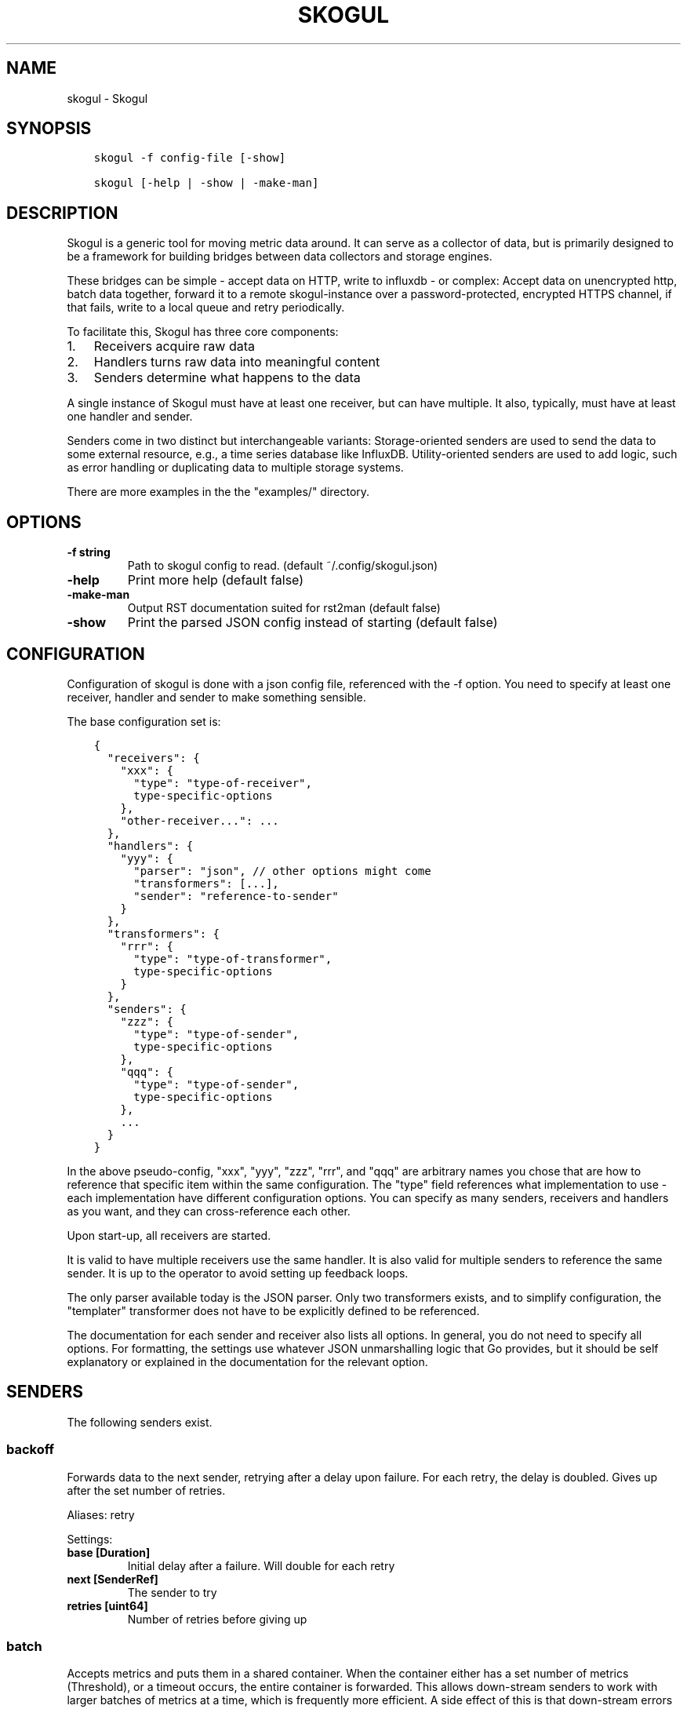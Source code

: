 .\" Man page generated from reStructuredText.
.
.TH SKOGUL 1 "" "" ""
.SH NAME
skogul \- Skogul
.
.nr rst2man-indent-level 0
.
.de1 rstReportMargin
\\$1 \\n[an-margin]
level \\n[rst2man-indent-level]
level margin: \\n[rst2man-indent\\n[rst2man-indent-level]]
-
\\n[rst2man-indent0]
\\n[rst2man-indent1]
\\n[rst2man-indent2]
..
.de1 INDENT
.\" .rstReportMargin pre:
. RS \\$1
. nr rst2man-indent\\n[rst2man-indent-level] \\n[an-margin]
. nr rst2man-indent-level +1
.\" .rstReportMargin post:
..
.de UNINDENT
. RE
.\" indent \\n[an-margin]
.\" old: \\n[rst2man-indent\\n[rst2man-indent-level]]
.nr rst2man-indent-level -1
.\" new: \\n[rst2man-indent\\n[rst2man-indent-level]]
.in \\n[rst2man-indent\\n[rst2man-indent-level]]u
..
.SH SYNOPSIS
.INDENT 0.0
.INDENT 3.5
.sp
.nf
.ft C
skogul \-f config\-file [\-show]

skogul [\-help | \-show | \-make\-man]
.ft P
.fi
.UNINDENT
.UNINDENT
.SH DESCRIPTION
.sp
Skogul is a generic tool for moving metric data around. It can serve as a
collector of data, but is primarily designed to be a framework for building
bridges between data collectors and storage engines.
.sp
These bridges can be simple \- accept data on HTTP, write to influxdb \- or
complex: Accept data on unencrypted http, batch data together, forward it
to a remote skogul\-instance over a password\-protected, encrypted HTTPS
channel, if that fails, write to a local queue and retry periodically.
.sp
To facilitate this, Skogul has three core components:
.INDENT 0.0
.IP 1. 3
Receivers acquire raw data
.IP 2. 3
Handlers turns raw data into meaningful content
.IP 3. 3
Senders determine what happens to the data
.UNINDENT
.sp
A single instance of Skogul must have at least one receiver, but can have
multiple. It also, typically, must have at least one handler and sender.
.sp
Senders come in two distinct but interchangeable variants: Storage\-oriented
senders are used to send the data to some external resource, e.g., a time
series database like InfluxDB. Utility\-oriented senders are used to add
logic, such as error handling or duplicating data to multiple storage
systems.
.sp
There are more examples in the the "examples/" directory.
.SH OPTIONS
.INDENT 0.0
.TP
.B \fB\-f\fP string
Path to skogul config to read. (default ~/.config/skogul.json)
.TP
.B \fB\-help\fP
Print more help (default false)
.TP
.B \fB\-make\-man\fP
Output RST documentation suited for rst2man (default false)
.TP
.B \fB\-show\fP
Print the parsed JSON config instead of starting (default false)
.UNINDENT
.SH CONFIGURATION
.sp
Configuration of skogul is done with a json config file, referenced with
the \-f option. You need to specify at least one receiver, handler and
sender to make something sensible.
.sp
The base configuration set is:
.INDENT 0.0
.INDENT 3.5
.sp
.nf
.ft C
{
  "receivers": {
    "xxx": {
      "type": "type\-of\-receiver",
      type\-specific\-options
    },
    "other\-receiver...": ...
  },
  "handlers": {
    "yyy": {
      "parser": "json", // other options might come
      "transformers": [...],
      "sender": "reference\-to\-sender"
    }
  },
  "transformers": {
    "rrr": {
      "type": "type\-of\-transformer",
      type\-specific\-options
    }
  },
  "senders": {
    "zzz": {
      "type": "type\-of\-sender",
      type\-specific\-options
    },
    "qqq": {
      "type": "type\-of\-sender",
      type\-specific\-options
    },
    ...
  }
}
.ft P
.fi
.UNINDENT
.UNINDENT
.sp
In the above pseudo\-config, "xxx", "yyy", "zzz", "rrr", and "qqq" are
arbitrary names you chose that are how to reference that specific item
within the same configuration. The "type" field references what
implementation to use \- each implementation have different configuration
options. You can specify as many senders, receivers and handlers as you
want, and they can cross\-reference each other.
.sp
Upon start\-up, all receivers are started.
.sp
It is valid to have multiple receivers use the same handler. It is also
valid for multiple senders to reference the same sender. It is up to the
operator to avoid setting up feedback loops.
.sp
The only parser available today is the JSON parser. Only two transformers
exists, and to simplify configuration, the "templater" transformer does
not have to be explicitly defined to be referenced.
.sp
The documentation for each sender and receiver also lists all options. In
general, you do not need to specify all options. For formatting, the settings
use whatever JSON unmarshalling logic that Go provides, but it should be self
explanatory or explained in the documentation for the relevant option.
.SH SENDERS
.sp
The following senders exist.
.SS backoff
.sp
Forwards data to the next sender, retrying after a delay upon failure. For each retry, the delay is doubled. Gives up after the set number of retries.
.sp
Aliases: retry
.sp
Settings:
.INDENT 0.0
.TP
.B \fBbase [Duration]\fP
Initial delay after a failure. Will double for each retry
.TP
.B \fBnext [SenderRef]\fP
The sender to try
.TP
.B \fBretries [uint64]\fP
Number of retries before giving up
.UNINDENT
.SS batch
.sp
Accepts metrics and puts them in a shared container. When the container either has a set number of metrics (Threshold), or a timeout occurs, the entire container is forwarded. This allows down\-stream senders to work with larger batches of metrics at a time, which is frequently more efficient. A side effect of this is that down\-stream errors are not propogated upstream. That means any errors need to be dealt with down stream, or they will be ignored.
.sp
Aliases: batcher
.sp
Settings:
.INDENT 0.0
.TP
.B \fBinterval [Duration]\fP
Flush the bucket after this duration regardless of how full it is
.TP
.B \fBnext [SenderRef]\fP
Sender that will receive batched metrics
.TP
.B \fBthreshold [int]\fP
Flush the bucket after reaching this amount of metrics
.UNINDENT
.SS counter
.sp
Accepts metrics, counts them and passes them on. Then emits statistics to the Stats\-handler on an interval.
.sp
Aliases: count
.sp
Settings:
.INDENT 0.0
.TP
.B \fBnext [SenderRef]\fP
Reference to the next sender in the chain
.TP
.B \fBperiod [Duration]\fP
How often to emit stats
.sp
Example(s): 5s
.TP
.B \fBstats [HandlerRef]\fP
Handler that will receive the stats periodically
.UNINDENT
.SS debug
.sp
Prints received metrics to stdout.
.sp
Settings:
.INDENT 0.0
.TP
.B \fBprefix [string]\fP
Prefix to print before any metric
.UNINDENT
.SS detacher
.sp
Returns OK without waiting for the next sender to finish.
.sp
Aliases: detach
.sp
Settings:
.INDENT 0.0
.TP
.B \fBdepth [int]\fP
How many containers can be pending delivery before we start blocking. Defaults to 1000.
.TP
.B \fBnext [SenderRef]\fP
Sender that receives the metrics.
.UNINDENT
.SS dupe
.sp
Sends the same metrics to all senders listed in Next.
.sp
Aliases: duplicate dup
.sp
Settings:
.INDENT 0.0
.TP
.B \fBnext [[]skogul.SenderRef]\fP
List of senders that will receive metrics, in order.
.UNINDENT
.SS errdiverter
.sp
Forwards data to next sender. If an error is returned, the error is converted into a Skogul container and sent to the err\-handler. This provides the means of logging errors through regular skogul\-chains.
.sp
Aliases: errordivert errdivert errordiverter
.sp
Settings:
.INDENT 0.0
.TP
.B \fBerr [SenderRef]\fP
If the sender under Next fails, convert the error to a metric and send it here
.TP
.B \fBnext [SenderRef]\fP
Send normal metrics here
.TP
.B \fBreterr [bool]\fP
If true, the original error from Next will be returned, if false, both Next AND Err has to fail for Send to return an error.
.UNINDENT
.SS fallback
.sp
Tries the senders provided in Next, in order. E.g.: if the first responds OK, the second will never get data. Useful for diverting traffic to alternate paths upon failure.
.sp
Settings:
.INDENT 0.0
.TP
.B \fBnext [[]skogul.SenderRef]\fP
Ordered list of senders that will potentially receive metrics.
.UNINDENT
.SS fanout
.sp
Fanout to a fixed number of threads before passing data on. This is rarely needed, as receivers should do this.
.sp
Settings:
.INDENT 0.0
.TP
.B \fBnext [SenderRef]\fP
Sender receiving the metrics
.TP
.B \fBworkers [int]\fP
Number of worker threads in use. To _fan_in_ you can set this to 1.
.UNINDENT
.SS forwardfail
.sp
Forwards metrics, but always returns failure. Useful in complex failure handling involving e.g. fallback sender, where it might be used to write log or stats on failure while still propogating a failure upward.
.sp
Settings:
.INDENT 0.0
.TP
.B \fBnext [SenderRef]\fP
Sender receiving the metrics
.UNINDENT
.SS http
.sp
Sends Skogul\-formatted JSON\-data to a HTTP endpoint (e.g.: an other Skogul instance?). Highly useful in scenarios with multiple data collection methods spread over several servers.
.sp
Aliases: https
.sp
Settings:
.INDENT 0.0
.TP
.B \fBinsecure [bool]\fP
Disable TLS certificate validation.
.TP
.B \fBtimeout [Duration]\fP
HTTP timeout.
.TP
.B \fBurl [string]\fP
Fully qualified URL to send data to.
.sp
Example(s): \fI\%http://localhost:6081/\fP \fI\%https://user:password@[::1]:6082/\fP
.UNINDENT
.SS influx
.sp
Send to a InfluxDB HTTP endpoint.
.sp
Aliases: influxdb
.sp
Settings:
.INDENT 0.0
.TP
.B \fBmeasurement [string]\fP
Measurement name to write to.
.TP
.B \fBtimeout [Duration]\fP
HTTP timeout
.TP
.B \fBurl [string]\fP
URL to InfluxDB API. Must include write end\-point and database to write to.
.sp
Example(s): \fI\%http://[::1]:8086/write?db=foo\fP
.UNINDENT
.SS log
.sp
Logs a message, mainly useful for enriching debug information in conjunction with, for example, dupe and debug.
.sp
Settings:
.INDENT 0.0
.TP
.B \fBmessage [string]\fP
Message to print.
.UNINDENT
.SS mnr
.sp
Sends M&R line format to a TCP endpoint.
.sp
Aliases: m&r
.sp
Settings:
.INDENT 0.0
.TP
.B \fBaddress [string]\fP
Address to send data to
.sp
Example(s): 192.168.1.99:1234
.TP
.B \fBdefaultgroup [string]\fP
Default group to use if the metadatafield group is missing.
.UNINDENT
.SS mqtt
.sp
Publishes received metrics to an MQTT broker/topic.
.sp
Settings:
.INDENT 0.0
.TP
.B \fBaddress [string]\fP
URL\-encoded address.
.sp
Example(s): mqtt://user:password@server/topic
.UNINDENT
.SS null
.sp
Discards all data. Mainly useful for testing.
.SS sleep
.sp
Injects a random delay before passing data on. Mainly for testing.
.sp
Settings:
.INDENT 0.0
.TP
.B \fBbase [Duration]\fP
The baseline \- or minimum \- delay
.TP
.B \fBmaxdelay [Duration]\fP
The maximum delay we will suffer
.TP
.B \fBnext [SenderRef]\fP
Sender that will receive delayed metrics
.TP
.B \fBverbose [bool]\fP
If set to true, will log delay durations
.UNINDENT
.SS sql
.sp
Execute a SQL query for each received metric, using a template. Any query can be run, and if multiple metrics are present in the same container, they are all executed in a single transaction, which means the batch\-sender will greatly increase performance. Supported engines are MySQL/MariaDB and Postgres.
.sp
Settings:
.INDENT 0.0
.TP
.B \fBconnstr [string]\fP
Connection string to use for database. Slight variations between database engines. For MySQL typically user:password@host/database.
.sp
Example(s): mysql: \(aqroot:lol@/mydb\(aq postgres: \(aquser=pqgotest dbname=pqgotest sslmode=verify\-full\(aq
.TP
.B \fBdriver [string]\fP
Database driver/system. Currently suported: mysql and postgres.
.TP
.B \fBquery [string]\fP
Query run for each metric. ${timestamp.timestamp} is expanded to the actual metric timestamp. ${metadata.KEY} will be expanded to the metadata with key name "KEY", other ${foo} will be expanded to data[foo]. Note that this is sensibly escaped, so while it might seem like it is vulnerable to SQL injection, it should be safe.
.sp
Example(s): INSERT INTO test VALUES(${timestamp.timestamp},${hei},${metadata.key1})
.UNINDENT
.SS test
.sp
Used for internal testing. Basically just discards data but provides an internal counter of received data
.SH RECEIVERS
.sp
The following receivers exist.
.SS fifo
.sp
Reads continuously from a file. Can technically read from any file, but since it will re\-open and re\-read the file upon EOF, it is best suited for reading a fifo. Assumes one collection per line.
.sp
Settings:
.INDENT 0.0
.TP
.B \fBfile [string]\fP
Path to the fifo or file from which to read from repeatedly.
.TP
.B \fBhandler [HandlerRef]\fP
Handler used to parse and transform and send data.
.UNINDENT
.SS file
.sp
Reads from a file, then stops. Assumes one collection per line.
.sp
Settings:
.INDENT 0.0
.TP
.B \fBfile [string]\fP
Path to the file to read from once.
.TP
.B \fBhandler [HandlerRef]\fP
Handler used to parse, transform and send data.
.UNINDENT
.SS http
.sp
Listen for metrics on HTTP or HTTPS. Optionally requiring authentication. Each request received is passed to the handler.
.sp
Aliases: https
.sp
Settings:
.INDENT 0.0
.TP
.B \fBaddress [string]\fP
Address to listen to.
.sp
Example(s): [::1]:80 [2001:db8::1]:443
.TP
.B \fBcertfile [string]\fP
Path to certificate file for TLS. If left blank, un\-encrypted HTTP is used.
.TP
.B \fBhandlers [map[string]*skogul.HandlerRef]\fP
Paths to handlers. Need at least one.
.sp
Example(s): {"/": "someHandler" }
.TP
.B \fBkeyfile [string]\fP
Path to key file for TLS.
.TP
.B \fBpassword [string]\fP
Password for basic authentication.
.TP
.B \fBusername [string]\fP
Username for basic authentication. No authentication is required if left blank.
.UNINDENT
.SS log
.sp
Log attaches to the internal logging of Skogul and diverts log messages.
.sp
Settings:
.INDENT 0.0
.TP
.B \fBecho [bool]\fP
Logs are also echoed to stdout.
.TP
.B \fBhandler [HandlerRef]\fP
Reference to a handler where the data is sent.
.UNINDENT
.SS mqtt
.sp
Listen for Skogul\-formatted JSON on a MQTT endpoint
.sp
Settings:
.INDENT 0.0
.TP
.B \fBaddress [string]\fP
Address to connect to.
.TP
.B \fBhandler [*skogul.HandlerRef]\fP
Handler used to parse, transform and send data.
.TP
.B \fBpassword [string]\fP
Username for authenticating to the broker.
.TP
.B \fBusername [string]\fP
Password for authenticating.
.UNINDENT
.SS stdin
.sp
Reads from standard input, one collection per line, allowing you to pipe collections to Skogul on a command line or similar.
.sp
Settings:
.INDENT 0.0
.TP
.B \fBhandler [HandlerRef]\fP
Handler used to parse, transform and send data.
.UNINDENT
.SS tcp
.sp
Listen for Skogul\-formatted JSON on a tcp socket, reading one collection per line.
.sp
Settings:
.INDENT 0.0
.TP
.B \fBaddress [string]\fP
Address and port to listen to.
.sp
Example(s): [::1]:3306
.TP
.B \fBhandler [HandlerRef]\fP
Handler used to parse, transform and send data.
.UNINDENT
.SS test
.sp
Generate dummy\-data. Useful for testing, including in combination with the http sender to send dummy\-data to an other skogul instance.
.sp
Settings:
.INDENT 0.0
.TP
.B \fBdelay [Duration]\fP
Sleep time between each metric is generated, if any.
.TP
.B \fBhandler [HandlerRef]\fP
Reference to a handler where the data is sent
.TP
.B \fBmetrics [int64]\fP
Number of metrics in each container
.TP
.B \fBthreads [int]\fP
Threads to spawn
.TP
.B \fBvalues [int64]\fP
Number of unique values for each metric
.UNINDENT
.SH TRANSFORMERS
.sp
Transformers are the only tools that can actively modify a metric. See the
"HANDLERS" section for more discussion. Note that the "templater" transformer
does not need to be defined \- if a handler lists "templater", one will be
created behind the scenes. The available transformers are:
.SS metadata
.sp
Enforces custom\-rules on metadata of metrics.
.sp
Settings:
.INDENT 0.0
.TP
.B \fBban [[]string]\fP
Fail if any of these fields are present
.TP
.B \fBremove [[]string]\fP
Remove these metadata fields.
.TP
.B \fBrequire [[]string]\fP
Require the pressence of these fields.
.TP
.B \fBset [map[string]interface {}]\fP
Set metadata fields to specific values.
.UNINDENT
.SS templater
.sp
Executes metric templating. See separate documentationf or how skogul templating works.
.sp
Aliases: templating template
.SH HANDLERS
.sp
There is only one type of handler. It accepts three arguments: A parser to
parse data, a list of optional transformers, and the first sender that will
receive the parsed container(s).
.sp
Currently the only valid parser is "json" and only two transformers exist.
The "templating" transformer does not need to be explicitly defined to be
referenced, since it has no settings.
.SS JSON parsing
.sp
If the "json" parser is used (Currently the only one available), data sent
to Skogul will be parsed to fit the internal data model of Skogul. The JSON
representation is roughly thus:
.INDENT 0.0
.INDENT 3.5
.sp
.nf
.ft C
{
  "template": {
    "timestamp": "iso8601\-time",
    "metadata": {
      "key": value,
      ...
    },
    "data": {
      "key": value,
      ...
    }
  },
  "metrics": [
    {
      "timestamp": "iso8601\-time",
      "metadata": {
        "key": value,
        ...
      },
      "data": {
        "key": value,
        ...
      }
    },
    { ...}
  ]
}
.ft P
.fi
.UNINDENT
.UNINDENT
.sp
The "template" is optional, see the "Templater"\-documentation above for an
in\-depth description.
.sp
The primary difference between metadata and data is searchability,
and it will depend on storage engines. Typically this means the name
of a server is metadata, but the load average is data. Skogul itself
does not much care.
.SS Templating
.sp
The templating\-transformer is useful for adding identical fields to all
metrics in a collection. If a template is provided, and the
templater\-transformer is applied, all metrics are initialized with whatever
value the template came with.
.sp
This is inteded for when you are sending multiple metrics that share
certain attributes, e.g, they are all from the same machine and all
collected at the same time. Or they are all from the same data center
or region.
.sp
Templates are shallow. If your metric has nested fields, they will not
be merged with what the template provides. For example:
.INDENT 0.0
.INDENT 3.5
.sp
.nf
.ft C
{
  "template": {
    "timestamp": "2019\-09\-27T15:42:00Z",
    "metadata": {
      "site": "naboo",
      "machine": {
        "os": "Debian"
      }
    }
  },
  "metrics": [
    {
      "metadata": {
        "machine": {
          "hostname": "r2d2"
        }
      },
      "data": {
        "something": "blah"
      }
    },
    {
      "metadata": {
        "machine": {
          "hostname": "c3po"
        }
      },
      "data": {
        "something": "duck"
      }
    }
  ]
}
.ft P
.fi
.UNINDENT
.UNINDENT
.sp
Here, the template provides three items: a timestamp, the "site" field and
the "machine" field of metadata. Once transformed, the result will be:
.INDENT 0.0
.INDENT 3.5
.sp
.nf
.ft C
{
  "metrics": [
    {
      "timestamp": "2019\-09\-27T15:42:00Z",
      "metadata": {
        "site": "naboo",
        "machine": {
          "hostname": "r2d2"
        }
      },
      "data": {
        "something": "blah"
      }
    },
    {
      "timestamp": "2019\-09\-27T15:42:00Z",
      "metadata": {
        "site": "naboo",
        "machine": {
          "hostname": "c3po"
        }
      },
      "data": {
        "something": "duck"
      }
    }
  ]
}
.ft P
.fi
.UNINDENT
.UNINDENT
.sp
Since each metric also provided a "machine"\-field, it overwrote the value
from the template, even if there were no overlapping fields.
.SH EXAMPLES
.sp
A minimalistic example that accepts data on HTTP and prints it to standard
output:
.INDENT 0.0
.INDENT 3.5
.sp
.nf
.ft C
{
  "receivers": {
    "api": {
      "type": "http",
      "address": ":8080",
      "handlers": { "/": "myhandler" }
    }
  },
  "handlers": {
    "myhandler": {
      "parser": "json",
      "transformers": ["templater"],
      "sender": "mysender"
    }
  },
  "senders": {
    "mysender": {
      "type": "debug"
    }
  }
}
.ft P
.fi
.UNINDENT
.UNINDENT
.sp
The following specifies an insecure HTTP\-based receiver that will wait up
to 5 seconds or 1000 metrics before writing data to InfluxDB:
.INDENT 0.0
.INDENT 3.5
.sp
.nf
.ft C
{
  "receivers": {
    "api": {
      "type": "http",
      "address": "[::1]:8080",
      "handlers": {
        "/": "jsontemplating"
      }
    }
  },
  "handlers": {
    "jsontemplating": {
      "parser": "json",
      "transformers": [ "templater" ],
      "sender": "batch"
    }
  },
  "senders": {
    "batch": {
      "type": "batch",
      "interval": "5s",
      "threshold": 1000,
      "next": "influx"
    },
    "influx": {
      "type": "influx",
      "URL": "http://[::1]:8086/write?db=testdb",
      "measurement": "demo",
      "Timeout": "10s"
    }
  }
}
.ft P
.fi
.UNINDENT
.UNINDENT
.sp
To add a metadata field to signal where data came from before passing it on
to a central instance:
.INDENT 0.0
.INDENT 3.5
.sp
.nf
.ft C
{
  "receivers": {
    "local": {
      "type": "http",
      "address": "[::1]:8080",
      "handlers": {
        "/": "jsontemplating"
      }
    }
  },
  "transformers": {
    "origin": {
      "type": "metadata",
      "set": {
        "dc": "bergen1",
        "collector": "serverX"
      }
    }
  },
  "handlers": {
    "jsontemplating": {
      "parser": "json",
      "transformers": [ "templater","metadata" ],
      "sender": "batch"
    }
  },
  "senders": {
    "batch": {
      "type": "batch",
      "interval": "5s",
      "threshold": 1000,
      "next": "central"
    },
    "central": {
      "type": "http",
      "url": "https://bergen1X:hunter2@central\-skogul.example.com/",
      "Timeout": "10s"
    }
  }
}
.ft P
.fi
.UNINDENT
.UNINDENT
.sp
More examples are provided in the examples/ directory of the Skogul source
package.
.SH SEE ALSO
.sp
\fI\%https://github.com/KristianLyng/skogul\fP
.SH BUGS
.sp
Configuration parsing doesn\(aqt provide very helpful errors, and silently
ignores keys/variables that are not used in a specific context.
.sp
Workaround: Use the "\-show" option to display the parsed configuration.
.SH COPYRIGHT
.sp
This document is licensed under the same license as Skogul itself, which
happens to be GPLv2 (or later). See LICENSE for details.
.INDENT 0.0
.IP \(bu 2
Copyright (c) 2019 \- Telenor Norge AS
.UNINDENT
.SH AUTHOR
Kristian Lyngstøl <kly@kly.no>
.\" Generated by docutils manpage writer.
.
